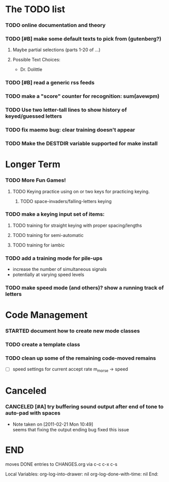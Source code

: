 * The TODO list
*** TODO online documentation and theory
*** TODO [#B] make some default texts to pick from (gutenberg?)
***** Maybe partial selections (parts 1-20 of ...)
***** Possible Text Choices:
      + Dr. Dolittle
*** TODO [#B] read a generic rss feeds
*** TODO make a "score" counter for recognition: sum(avewpm)
*** TODO Use two letter-tall lines to show history of keyed/guessed letters
*** TODO fix maemo bug: clear training doesn't appear
*** TODO Make the DESTDIR variable supported for make install
* Longer Term
*** TODO More Fun Games!
***** TODO Keying practice using on or two keys for practicing keying.
******* TODO space-invaders/falling-letters keying

*** TODO make a keying input set of items:
***** TODO training for straight keying with proper spacing/lengths
***** TODO training for semi-automatic
***** TODO training for iambic
*** TODO add a training mode for pile-ups
    + increase the number of simultaneous signals
    + potentially at varying speed levels
*** TODO make speed mode (and others)? show a running track of letters
* Code Management
*** STARTED document how to create new mode classes
*** TODO create a template class
*** TODO clean up some of the remaining code-moved remains
    + [ ] speed settings for current accept rate m_morse -> speed
* Canceled
*** CANCELED [#A] try buffering sound output after end of tone to auto-pad with spaces
    - Note taken on [2011-02-21 Mon 10:49] \\
      seems that fixing the output ending bug fixed this issue
* END
  moves DONE entries to CHANGES.org via c-c c-x c-s
#+ARCHIVE: CHANGES.org::* Next Version: 1.1
#+STARTUP: nologdone nologrefile

Local Variables:
org-log-into-drawer: nil
org-log-done-with-time: nil
End:
